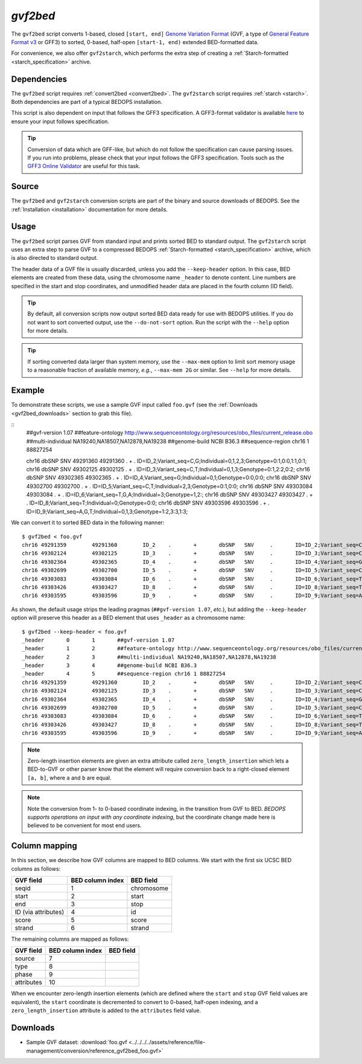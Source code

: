 .. _gvf2bed:

`gvf2bed`
=========

The ``gvf2bed`` script converts 1-based, closed ``[start, end]`` `Genome Variation Format <http://www.sequenceontology.org/resources/gvf.html#summary>`_ (GVF, a type of `General Feature Format v3 <http://www.sequenceontology.org/gff3.shtml>`_ or GFF3) to sorted, 0-based, half-open ``[start-1, end)`` extended BED-formatted data.

For convenience, we also offer ``gvf2starch``, which performs the extra step of creating a :ref:`Starch-formatted <starch_specification>` archive.

============
Dependencies
============

The ``gvf2bed`` script requires :ref:`convert2bed <convert2bed>`. The ``gvf2starch`` script requires :ref:`starch <starch>`. Both dependencies are part of a typical BEDOPS installation.

This script is also dependent on input that follows the GFF3 specification. A GFF3-format validator is available `here <http://modencode.oicr.on.ca/cgi-bin/validate_gff3_online>`_ to ensure your input follows specification.

.. tip:: Conversion of data which are GFF-like, but which do not follow the specification can cause parsing issues. If you run into problems, please check that your input follows the GFF3 specification. Tools such as the `GFF3 Online Validator <http://genometools.org/cgi-bin/gff3validator.cgi>`_ are useful for this task.

======
Source
======

The ``gvf2bed`` and ``gvf2starch`` conversion scripts are part of the binary and source downloads of BEDOPS. See the :ref:`Installation <installation>` documentation for more details.

=====
Usage
=====

The ``gvf2bed`` script parses GVF from standard input and prints sorted BED to standard output. The ``gvf2starch`` script uses an extra step to parse GVF to a compressed BEDOPS :ref:`Starch-formatted <starch_specification>` archive, which is also directed to standard output.

The header data of a GVF file is usually discarded, unless you add the ``--keep-header`` option. In this case, BED elements are created from these data, using the chromosome name ``_header`` to denote content. Line numbers are specified in the start and stop coordinates, and unmodified header data are placed in the fourth column (ID field).

.. tip:: By default, all conversion scripts now output sorted BED data ready for use with BEDOPS utilities. If you do not want to sort converted output, use the ``--do-not-sort`` option. Run the script with the ``--help`` option for more details.

.. tip:: If sorting converted data larger than system memory, use the ``--max-mem`` option to limit sort memory usage to a reasonable fraction of available memory, *e.g.*, ``--max-mem 2G`` or similar. See ``--help`` for more details.

=======
Example
=======

To demonstrate these scripts, we use a sample GVF input called ``foo.gvf`` (see the :ref:`Downloads <gvf2bed_downloads>` section to grab this file). 

::
  ##gvf-version 1.07
  ##feature-ontology http://www.sequenceontology.org/resources/obo_files/current_release.obo
  ##multi-individual NA19240,NA18507,NA12878,NA19238
  ##genome-build NCBI B36.3
  ##sequence-region chr16 1 88827254
  
  chr16	dbSNP	SNV	49291360	49291360	.	+	.	ID=ID_2;Variant_seq=C,G;Individual=0,1,2,3;Genotype=0:1,0:0,1:1,0:1;
  chr16	dbSNP	SNV	49302125	49302125	.	+	.	ID=ID_3;Variant_seq=C,T;Individual=0,1,3;Genotype=0:1,2:2,0:2;
  chr16	dbSNP	SNV	49302365	49302365	.	+	.	ID=ID_4;Variant_seq=G;Individual=0,1;Genotype=0:0,0:0;
  chr16	dbSNP	SNV	49302700	49302700	.	+	.	ID=ID_5;Variant_seq=C,T;Individual=2,3;Genotype=0:1,0:0;
  chr16	dbSNP	SNV	49303084	49303084	.	+	.	ID=ID_6;Variant_seq=T,G,A;Individual=3;Genotype=1,2:;
  chr16	dbSNP	SNV	49303427	49303427	.	+	.	ID=ID_8;Variant_seq=T;Individual=0;Genotype=0:0;
  chr16	dbSNP	SNV	49303596	49303596	.	+	.	ID=ID_9;Variant_seq=A,G,T;Individual=0,1,3;Genotype=1:2,3:3,1:3;

We can convert it to sorted BED data in the following manner:

::

  $ gvf2bed < foo.gvf 
  chr16	49291359	49291360	ID_2	.	+	dbSNP	SNV	.	ID=ID_2;Variant_seq=C,G;Individual=0,1,2,3;Genotype=0:1,0:0,1:1,0:1;zero_length_insertion=True
  chr16	49302124	49302125	ID_3	.	+	dbSNP	SNV	.	ID=ID_3;Variant_seq=C,T;Individual=0,1,3;Genotype=0:1,2:2,0:2;zero_length_insertion=True
  chr16	49302364	49302365	ID_4	.	+	dbSNP	SNV	.	ID=ID_4;Variant_seq=G;Individual=0,1;Genotype=0:0,0:0;zero_length_insertion=True
  chr16	49302699	49302700	ID_5	.	+	dbSNP	SNV	.	ID=ID_5;Variant_seq=C,T;Individual=2,3;Genotype=0:1,0:0;zero_length_insertion=True
  chr16	49303083	49303084	ID_6	.	+	dbSNP	SNV	.	ID=ID_6;Variant_seq=T,G,A;Individual=3;Genotype=1,2:;zero_length_insertion=True
  chr16	49303426	49303427	ID_8	.	+	dbSNP	SNV	.	ID=ID_8;Variant_seq=T;Individual=0;Genotype=0:0;zero_length_insertion=True
  chr16	49303595	49303596	ID_9	.	+	dbSNP	SNV	.	ID=ID_9;Variant_seq=A,G,T;Individual=0,1,3;Genotype=1:2,3:3,1:3;zero_length_insertion=True

As shown, the default usage strips the leading pragmas (``##gvf-version 1.07``, *etc.*), but adding the ``--keep-header`` option will preserve this header as a BED element that uses ``_header`` as a chromosome name:

::

  $ gvf2bed --keep-header < foo.gvf
  _header	0	1	##gvf-version 1.07
  _header	1	2	##feature-ontology http://www.sequenceontology.org/resources/obo_files/current_release.obo
  _header	2	3	##multi-individual NA19240,NA18507,NA12878,NA19238
  _header	3	4	##genome-build NCBI B36.3
  _header	4	5	##sequence-region chr16 1 88827254
  chr16	49291359	49291360	ID_2	.	+	dbSNP	SNV	.	ID=ID_2;Variant_seq=C,G;Individual=0,1,2,3;Genotype=0:1,0:0,1:1,0:1;zero_length_insertion=True
  chr16	49302124	49302125	ID_3	.	+	dbSNP	SNV	.	ID=ID_3;Variant_seq=C,T;Individual=0,1,3;Genotype=0:1,2:2,0:2;zero_length_insertion=True
  chr16	49302364	49302365	ID_4	.	+	dbSNP	SNV	.	ID=ID_4;Variant_seq=G;Individual=0,1;Genotype=0:0,0:0;zero_length_insertion=True
  chr16	49302699	49302700	ID_5	.	+	dbSNP	SNV	.	ID=ID_5;Variant_seq=C,T;Individual=2,3;Genotype=0:1,0:0;zero_length_insertion=True
  chr16	49303083	49303084	ID_6	.	+	dbSNP	SNV	.	ID=ID_6;Variant_seq=T,G,A;Individual=3;Genotype=1,2:;zero_length_insertion=True
  chr16	49303426	49303427	ID_8	.	+	dbSNP	SNV	.	ID=ID_8;Variant_seq=T;Individual=0;Genotype=0:0;zero_length_insertion=True
  chr16	49303595	49303596	ID_9	.	+	dbSNP	SNV	.	ID=ID_9;Variant_seq=A,G,T;Individual=0,1,3;Genotype=1:2,3:3,1:3;zero_length_insertion=True

.. note:: Zero-length insertion elements are given an extra attribute called ``zero_length_insertion`` which lets a BED-to-GVF or other parser know that the element will require conversion back to a right-closed element ``[a, b]``, where ``a`` and ``b`` are equal.

.. note:: Note the conversion from 1- to 0-based coordinate indexing, in the transition from GVF to BED. *BEDOPS supports operations on input with any coordinate indexing*, but the coordinate change made here is believed to be convenient for most end users.

.. _gvf2bed_column_mapping:

==============
Column mapping
==============

In this section, we describe how GVF columns are mapped to BED columns. We start with the first six UCSC BED columns as follows:

+---------------------------+---------------------+---------------+
| GVF field                 | BED column index    | BED field     |
+===========================+=====================+===============+
| seqid                     | 1                   | chromosome    |
+---------------------------+---------------------+---------------+
| start                     | 2                   | start         |
+---------------------------+---------------------+---------------+
| end                       | 3                   | stop          |
+---------------------------+---------------------+---------------+
| ID (via attributes)       | 4                   | id            |
+---------------------------+---------------------+---------------+
| score                     | 5                   | score         |
+---------------------------+---------------------+---------------+
| strand                    | 6                   | strand        |
+---------------------------+---------------------+---------------+

The remaining columns are mapped as follows:

+---------------------------+---------------------+---------------+
| GVF field                 | BED column index    | BED field     |
+===========================+=====================+===============+
| source                    | 7                   |               |
+---------------------------+---------------------+---------------+
| type                      | 8                   |               |
+---------------------------+---------------------+---------------+
| phase                     | 9                   |               |
+---------------------------+---------------------+---------------+
| attributes                | 10                  |               |
+---------------------------+---------------------+---------------+

When we encounter zero-length insertion elements (which are defined where the ``start`` and ``stop`` GVF field values are equivalent), the ``start`` coordinate is decremented to convert to 0-based, half-open indexing, and a ``zero_length_insertion`` attribute is added to the ``attributes`` field value.

.. _gvf2bed_downloads:

=========
Downloads
=========

* Sample GVF dataset: :download:`foo.gvf <../../../../assets/reference/file-management/conversion/reference_gvf2bed_foo.gvf>`

.. |--| unicode:: U+2013   .. en dash
.. |---| unicode:: U+2014  .. em dash, trimming surrounding whitespace
   :trim:
